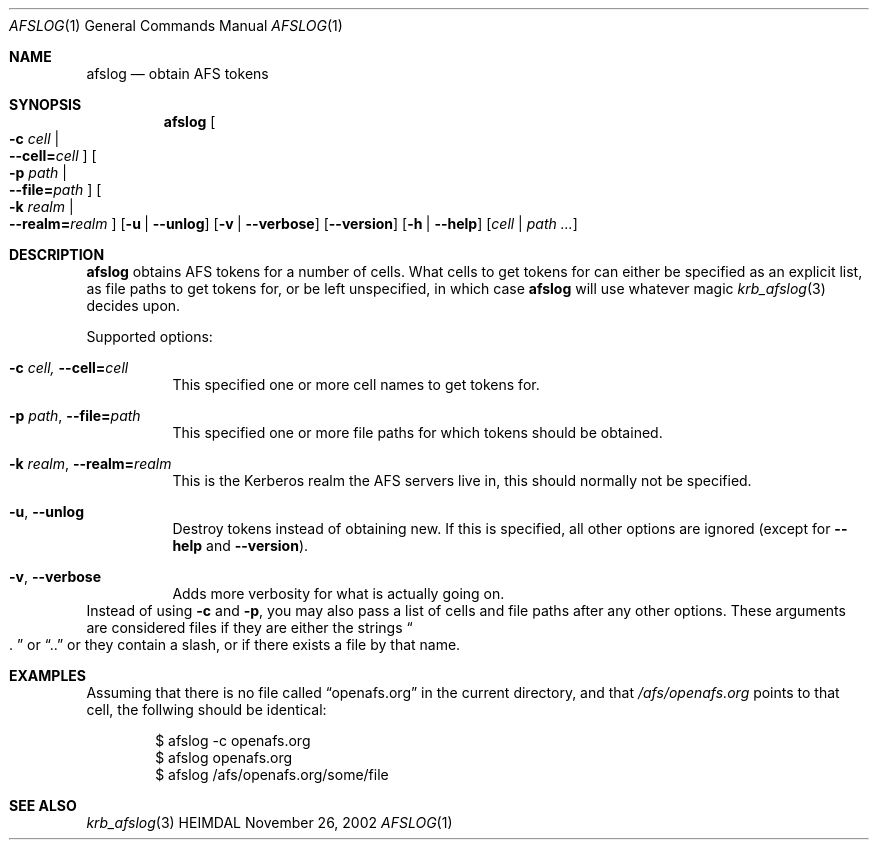 .\" $Id$
.\"
.Dd November 26, 2002
.Dt AFSLOG 1
.Os HEIMDAL
.Sh NAME
.Nm afslog
.Nd
obtain AFS tokens
.Sh SYNOPSIS
.Nm
.Oo Fl c Ar cell \*(Ba Xo
.Fl -cell= Ns Ar cell
.Xc
.Oc
.Oo Fl p Ar path \*(Ba Xo
.Fl -file= Ns Ar path
.Xc
.Oc
.Oo Fl k Ar realm \*(Ba Xo
.Fl -realm= Ns Ar realm
.Xc
.Oc
.Op Fl u | Fl -unlog
.Op Fl v | Fl -verbose
.Op Fl -version
.Op Fl h | Fl -help
.Op Ar cell | path ...
.Sh DESCRIPTION
.Nm
obtains AFS tokens for a number of cells. What cells to get tokens for
can either be specified as an explicit list, as file paths to get
tokens for, or be left unspecified, in which case
.Nm
will use whatever magic 
.Xr krb_afslog 3
decides upon.
.Pp
Supported options:
.Bl -tag -width Ds
.It Xo
.Fl c Ar cell,
.Fl -cell= Ns Ar cell
.Xc
This specified one or more cell names to get tokens for.
.It Xo
.Fl p Ar path ,
.Fl -file= Ns Ar path
.Xc
This specified one or more file paths for which tokens should be
obtained.
.It Xo
.Fl k Ar realm ,
.Fl -realm= Ns Ar realm
.Xc
This is the Kerberos realm the AFS servers live in, this should
normally not be specified.
.It Xo
.Fl u ,
.Fl -unlog
.Xc
Destroy tokens instead of obtaining new. If this is specified, all
other options are ignored (except for
.Fl -help
and
.Fl -version ) .
.It Xo
.Fl v ,
.Fl -verbose
.Xc
Adds more verbosity for what is actually going on.
.El
Instead of using
.Fl c
and
.Fl p ,
you may also pass a list of cells and file paths after any other
options. These arguments are considered files if they are either 
the strings
.Do . Dc
or
.Dq .. 
or they contain a slash, or if there exists a file by that name.
.Sh EXAMPLES
Assuming that there is no file called 
.Dq openafs.org
in the current directory, and that 
.Pa /afs/openafs.org
points to that cell, the follwing should be identical:
.Bd -literal -offset indent
$ afslog -c openafs.org
$ afslog openafs.org
$ afslog /afs/openafs.org/some/file
.Ed 
.Sh SEE ALSO
.Xr krb_afslog 3
